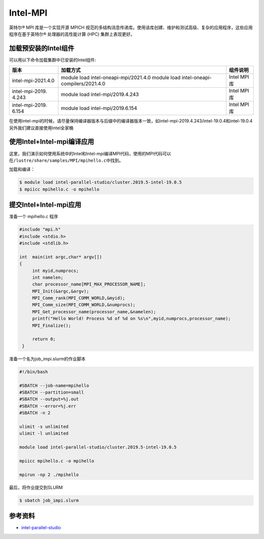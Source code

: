 .. _intel_mpi:

Intel-MPI
========================

英特尔® MPI 库是一个实现开源 MPICH 规范的多结构消息传递库。使用该库创建、维护和测试高级、复杂的应用程序，这些应用程序在基于英特尔® 处理器的高性能计算 (HPC) 集群上表现更好。

加载预安装的Intel组件
---------------------

可以用以下命令加载集群中已安装的Intel组件:

+---------------------+----------------------------------+--------------------------+
| 版本                | 加载方式                         | 组件说明                 |
+=====================+==================================+==========================+        
| intel-mpi-2021.4.0  | module load                      | Intel MPI库              |
|                     | intel-oneapi-mpi/2021.4.0        |                          |
|                     | module load                      |                          |
|                     | intel-oneapi-compilers/2021.4.0  |                          |      
+---------------------+----------------------------------+--------------------------+
| intel-mpi-2019.     | module load                      | Intel MPI库              |
| 4.243               | intel-mpi/2019.4.243             |                          |
+---------------------+----------------------------------+--------------------------+
| intel-mpi-2019.     | module load                      | Intel MPI库              |
| 6.154               | intel-mpi/2019.6.154             |                          |
+---------------------+----------------------------------+--------------------------+



在使用intel-mpi的时候，请尽量保持编译器版本与后缀中的编译器版本一致，如intel-mpi-2019.4.243/intel-19.0.4和intel-19.0.4
另外我们建议直接使用Intel全家桶

使用Intel+Intel-mpi编译应用
---------------------------

这里，我们演示如何使用系统中的Intel和Intel-mpi编译MPI代码，使用的MPI代码可以在\ ``/lustre/share/samples/MPI/mpihello.c``\ 中找到。

加载和编译：

.. code:: bash

   $ module load intel-parallel-studio/cluster.2019.5-intel-19.0.5
   $ mpiicc mpihello.c -o mpihello

提交Intel+Intel-mpi应用
-----------------------

准备一个 mpihello.c 程序

.. code:: bash

   #include "mpi.h"
   #include <stdio.h>
   #include <stdlib.h>

   int  main(int argc,char* argv[])
   {
        int myid,numprocs;   
        int namelen;
        char processor_name[MPI_MAX_PROCESSOR_NAME];
        MPI_Init(&argc,&argv);
        MPI_Comm_rank(MPI_COMM_WORLD,&myid);
        MPI_Comm_size(MPI_COMM_WORLD,&numprocs);
        MPI_Get_processor_name(processor_name,&namelen);
        printf("Hello World! Process %d of %d on %s\n",myid,numprocs,processor_name);
        MPI_Finalize();

        return 0;
    }



准备一个名为job_impi.slurm的作业脚本

.. code:: bash

   #!/bin/bash

   #SBATCH --job-name=mpihello
   #SBATCH --partition=small
   #SBATCH --output=%j.out
   #SBATCH --error=%j.err
   #SBATCH -n 2

   ulimit -s unlimited
   ulimit -l unlimited

   module load intel-parallel-studio/cluster.2019.5-intel-19.0.5

   mpiicc mpihello.c -o mpihello

   mpirun -np 2 ./mpihello

最后，将作业提交到SLURM

.. code:: bash

   $ sbatch job_impi.slurm

参考资料
--------

-  `intel-parallel-studio <https://software.intel.com/zh-cn/parallel-studio-xe/>`__
